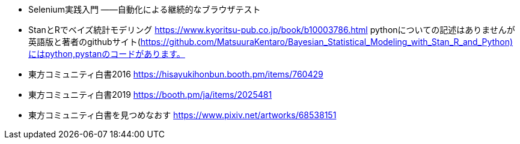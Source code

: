 
- Selenium実践入門 ――自動化による継続的なブラウザテスト
- StanとRでベイズ統計モデリング https://www.kyoritsu-pub.co.jp/book/b10003786.html
pythonについての記述はありませんが英語版と著者のgithubサイト(https://github.com/MatsuuraKentaro/Bayesian_Statistical_Modeling_with_Stan_R_and_Python)にはpython,pystanのコードがあります。
- 東方コミュニティ白書2016 https://hisayukihonbun.booth.pm/items/760429
- 東方コミュニティ白書2019 https://booth.pm/ja/items/2025481
- 東方コミュニティ白書を見つめなおす https://www.pixiv.net/artworks/68538151
